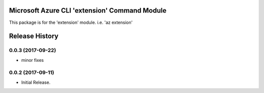 Microsoft Azure CLI 'extension' Command Module
==============================================

This package is for the 'extension' module.
i.e. 'az extension'




.. :changelog:

Release History
===============
0.0.3 (2017-09-22)
++++++++++++++++++
* minor fixes

0.0.2 (2017-09-11)
++++++++++++++++++

* Initial Release.


